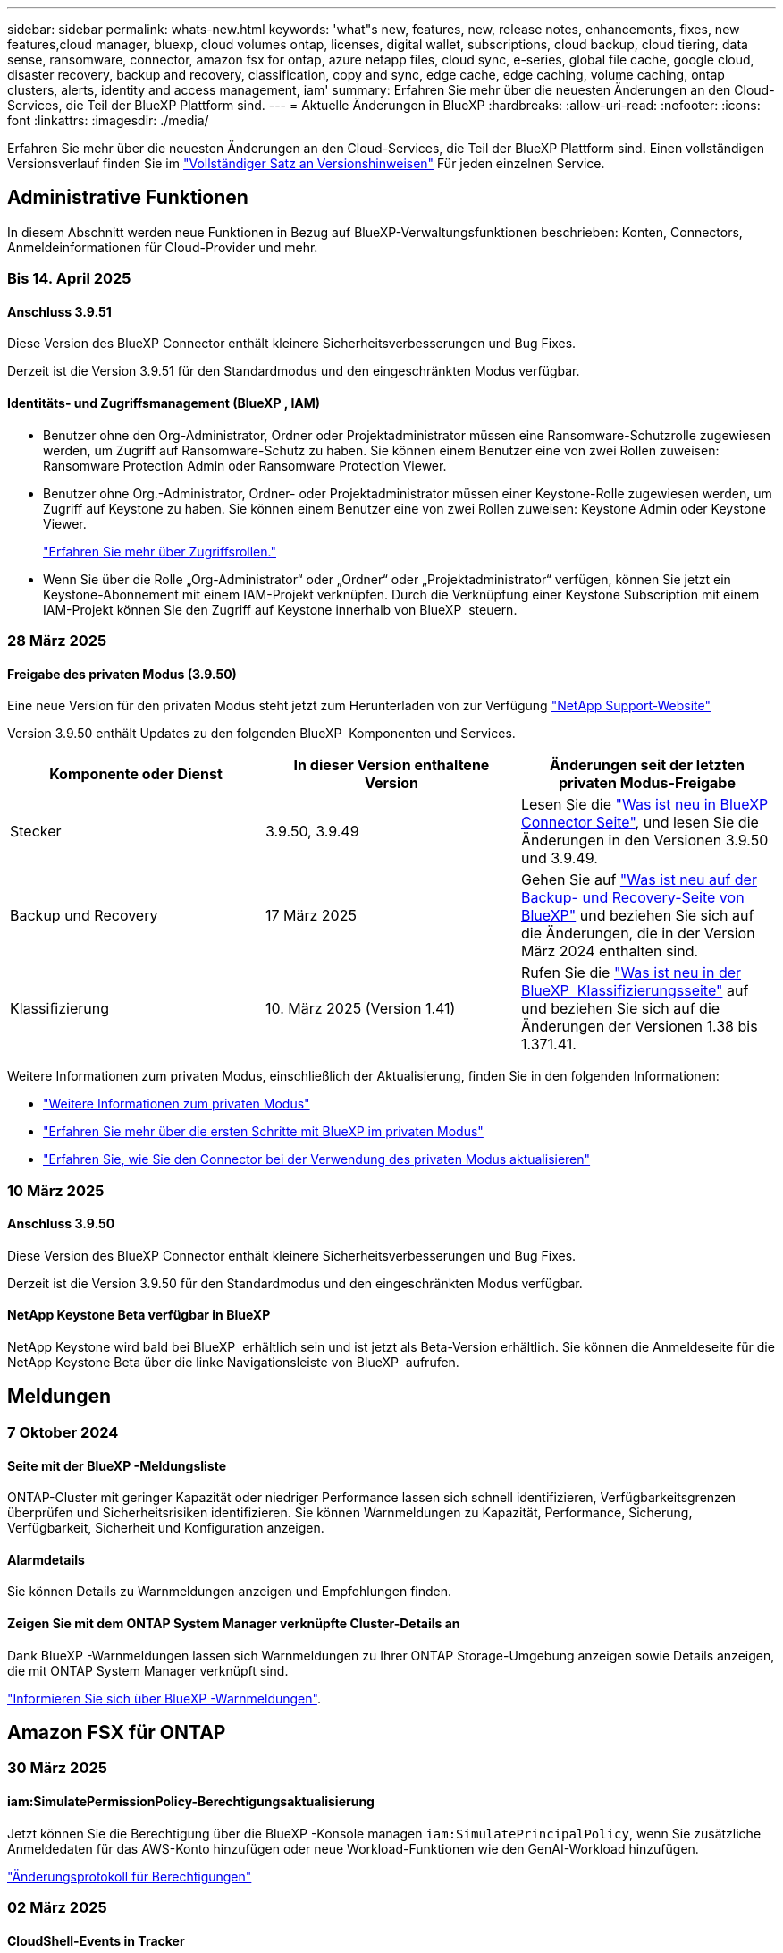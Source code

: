 ---
sidebar: sidebar 
permalink: whats-new.html 
keywords: 'what"s new, features, new, release notes, enhancements, fixes, new features,cloud manager, bluexp, cloud volumes ontap, licenses, digital wallet, subscriptions, cloud backup, cloud tiering, data sense, ransomware, connector, amazon fsx for ontap, azure netapp files, cloud sync, e-series, global file cache, google cloud, disaster recovery, backup and recovery, classification, copy and sync, edge cache, edge caching, volume caching, ontap clusters, alerts, identity and access management, iam' 
summary: Erfahren Sie mehr über die neuesten Änderungen an den Cloud-Services, die Teil der BlueXP Plattform sind. 
---
= Aktuelle Änderungen in BlueXP
:hardbreaks:
:allow-uri-read: 
:nofooter: 
:icons: font
:linkattrs: 
:imagesdir: ./media/


[role="lead"]
Erfahren Sie mehr über die neuesten Änderungen an den Cloud-Services, die Teil der BlueXP Plattform sind. Einen vollständigen Versionsverlauf finden Sie im link:release-notes-index.html["Vollständiger Satz an Versionshinweisen"] Für jeden einzelnen Service.



== Administrative Funktionen

In diesem Abschnitt werden neue Funktionen in Bezug auf BlueXP-Verwaltungsfunktionen beschrieben: Konten, Connectors, Anmeldeinformationen für Cloud-Provider und mehr.



=== Bis 14. April 2025



==== Anschluss 3.9.51

Diese Version des BlueXP Connector enthält kleinere Sicherheitsverbesserungen und Bug Fixes.

Derzeit ist die Version 3.9.51 für den Standardmodus und den eingeschränkten Modus verfügbar.



==== Identitäts- und Zugriffsmanagement (BlueXP , IAM)

* Benutzer ohne den Org-Administrator, Ordner oder Projektadministrator müssen eine Ransomware-Schutzrolle zugewiesen werden, um Zugriff auf Ransomware-Schutz zu haben. Sie können einem Benutzer eine von zwei Rollen zuweisen: Ransomware Protection Admin oder Ransomware Protection Viewer.
* Benutzer ohne Org.-Administrator, Ordner- oder Projektadministrator müssen einer Keystone-Rolle zugewiesen werden, um Zugriff auf Keystone zu haben. Sie können einem Benutzer eine von zwei Rollen zuweisen: Keystone Admin oder Keystone Viewer.
+
link:https://docs.netapp.com/us-en/bluexp-setup-admin/reference-iam-predefined-roles.html["Erfahren Sie mehr über Zugriffsrollen."^]

* Wenn Sie über die Rolle „Org-Administrator“ oder „Ordner“ oder „Projektadministrator“ verfügen, können Sie jetzt ein Keystone-Abonnement mit einem IAM-Projekt verknüpfen. Durch die Verknüpfung einer Keystone Subscription mit einem IAM-Projekt können Sie den Zugriff auf Keystone innerhalb von BlueXP  steuern.




=== 28 März 2025



==== Freigabe des privaten Modus (3.9.50)

Eine neue Version für den privaten Modus steht jetzt zum Herunterladen von zur Verfügung https://mysupport.netapp.com/site/downloads["NetApp Support-Website"^]

Version 3.9.50 enthält Updates zu den folgenden BlueXP  Komponenten und Services.

[cols="3*"]
|===
| Komponente oder Dienst | In dieser Version enthaltene Version | Änderungen seit der letzten privaten Modus-Freigabe 


| Stecker | 3.9.50, 3.9.49 | Lesen Sie die https://docs.netapp.com/us-en/bluexp-setup-admin/whats-new.html#connector-3-9-50["Was ist neu in BlueXP  Connector Seite"], und lesen Sie die Änderungen in den Versionen 3.9.50 und 3.9.49. 


| Backup und Recovery | 17 März 2025 | Gehen Sie auf https://docs.netapp.com/us-en/bluexp-backup-recovery/whats-new.html["Was ist neu auf der Backup- und Recovery-Seite von BlueXP"^] und beziehen Sie sich auf die Änderungen, die in der Version März 2024 enthalten sind. 


| Klassifizierung | 10. März 2025 (Version 1.41) | Rufen Sie die https://docs.netapp.com/us-en/bluexp-classification/whats-new.html["Was ist neu in der BlueXP  Klassifizierungsseite"^] auf und beziehen Sie sich auf die Änderungen der Versionen 1.38 bis 1.371.41. 
|===
Weitere Informationen zum privaten Modus, einschließlich der Aktualisierung, finden Sie in den folgenden Informationen:

* https://docs.netapp.com/us-en/bluexp-setup-admin/concept-modes.html["Weitere Informationen zum privaten Modus"]
* https://docs.netapp.com/us-en/bluexp-setup-admin/task-quick-start-private-mode.html["Erfahren Sie mehr über die ersten Schritte mit BlueXP im privaten Modus"]
* https://docs.netapp.com/us-en/bluexp-setup-admin/task-upgrade-connector.html["Erfahren Sie, wie Sie den Connector bei der Verwendung des privaten Modus aktualisieren"]




=== 10 März 2025



==== Anschluss 3.9.50

Diese Version des BlueXP Connector enthält kleinere Sicherheitsverbesserungen und Bug Fixes.

Derzeit ist die Version 3.9.50 für den Standardmodus und den eingeschränkten Modus verfügbar.



==== NetApp Keystone Beta verfügbar in BlueXP

NetApp Keystone wird bald bei BlueXP  erhältlich sein und ist jetzt als Beta-Version erhältlich. Sie können die Anmeldeseite für die NetApp Keystone Beta über die linke Navigationsleiste von BlueXP  aufrufen.



== Meldungen



=== 7 Oktober 2024



==== Seite mit der BlueXP -Meldungsliste

ONTAP-Cluster mit geringer Kapazität oder niedriger Performance lassen sich schnell identifizieren, Verfügbarkeitsgrenzen überprüfen und Sicherheitsrisiken identifizieren. Sie können Warnmeldungen zu Kapazität, Performance, Sicherung, Verfügbarkeit, Sicherheit und Konfiguration anzeigen.



==== Alarmdetails

Sie können Details zu Warnmeldungen anzeigen und Empfehlungen finden.



==== Zeigen Sie mit dem ONTAP System Manager verknüpfte Cluster-Details an

Dank BlueXP -Warnmeldungen lassen sich Warnmeldungen zu Ihrer ONTAP Storage-Umgebung anzeigen sowie Details anzeigen, die mit ONTAP System Manager verknüpft sind.

https://docs.netapp.com/us-en/bluexp-alerts/concept-alerts.html["Informieren Sie sich über BlueXP -Warnmeldungen"].



== Amazon FSX für ONTAP



=== 30 März 2025



==== iam:SimulatePermissionPolicy-Berechtigungsaktualisierung

Jetzt können Sie die Berechtigung über die BlueXP -Konsole managen `iam:SimulatePrincipalPolicy`, wenn Sie zusätzliche Anmeldedaten für das AWS-Konto hinzufügen oder neue Workload-Funktionen wie den GenAI-Workload hinzufügen.

link:https://docs.netapp.com/us-en/workload-setup-admin/permissions-reference.html#change-log["Änderungsprotokoll für Berechtigungen"^]



=== 02 März 2025



==== CloudShell-Events in Tracker

Immer, wenn Sie CloudShell für die Ausführung von FSX for ONTAP-Vorgängen aus BlueXP -Workloads verwenden, werden die Ereignisse in Tracker angezeigt.

link:https://docs.netapp.com/us-en/bluexp-fsx-ontap/use/task-monitor-operations.html["Monitoring und Nachverfolgung von FSX für den ONTAP-Betrieb in BlueXP"^]



=== 02 Februar 2025



==== Ordnen Sie FSX für ONTAP-Dateisystem einem Arbeitsbereich in BlueXP  zu

Nach der BlueXP -Integration im November 2024 wurden neu erstellte FSX für ONTAP-Dateisysteme nicht mit einem Arbeitsbereich in BlueXP  verknüpft. Wenn Sie nun FSX für ONTAP-Dateisysteme erstellen oder entdecken, werden diese einem Arbeitsbereich innerhalb eines BlueXP -Kontos zugeordnet.

Wenn Sie bereits FSX for ONTAP-Dateisysteme haben, die nicht mit einem Arbeitsbereich verknüpft sind, helfen wir Ihnen, diese einem Arbeitsbereich in BlueXP  zuzuordnen. Sie können dies link:https://docs.netapp.com/us-en/bluexp-setup-admin/task-get-help.html#create-a-case-with-netapp-support["Erstellen Sie einen Fall mit dem NetApp-Support"^]in der BlueXP -Konsole ausführen. Wählen Sie *Workload Factory* als Dienst aus.



==== Entfernen des Dateisystems aus BlueXP  Canvas

Sie können jetzt ein FSX für ONTAP-Dateisystem aus einem Arbeitsbereich im BlueXP -Bildschirm entfernen. Mit dieser Operation wird das Dateisystem von einem Arbeitsbereich getrennt, sodass Sie es einem anderen Arbeitsbereich innerhalb desselben BlueXP -Kontos zuordnen können.

link:https://docs.netapp.com/us-en/bluexp-fsx-ontap/use/task-remove-filesystem.html["Erfahren Sie, wie Sie ein FSX für ONTAP-Dateisystem aus einem Arbeitsbereich in BlueXP  entfernen"^]



==== Tracker zur Überwachung und Nachverfolgung von Vorgängen verfügbar

Tracker ist eine neue Monitoring-Funktion in BlueXP  Amazon FSX for NetApp ONTAP. Mit Tracker können Sie den Fortschritt und den Status von Anmeldeinformationen, Speicher und Verbindungsvorgängen überwachen und verfolgen, Details für Betriebsaufgaben und untergeordnete Aufgaben überprüfen, Probleme oder Fehler diagnostizieren, Parameter für fehlgeschlagene Vorgänge bearbeiten und fehlgeschlagene Vorgänge erneut versuchen.

link:https://docs.netapp.com/us-en/bluexp-fsx-ontap/use/task-monitor-operations.html["Monitoring und Nachverfolgung von FSX für den ONTAP-Betrieb in BlueXP"^]



==== CloudShell verfügbar in BlueXP -Workloads

CloudShell ist verfügbar, wenn Sie sich in BlueXP -Workloads über die BlueXP -Konsole befinden. CloudShell ermöglicht Ihnen die Verwendung der in Ihrem BlueXP -Konto angegebenen AWS- und ONTAP-Anmeldeinformationen und die Ausführung von AWS CLI-Befehlen oder ONTAP CLI-Befehlen in einer Shell-ähnlichen Umgebung.

link:https://docs.netapp.com/us-en/workload-setup-admin/use-cloudshell.html["Verwenden Sie CloudShell"^]



== Amazon S3 Storage



=== 5 März 2023



==== Möglichkeit zum Hinzufügen neuer Buckets aus BlueXP

Sie können Amazon S3 Buckets seit geraumer Zeit auf dem BlueXP Canvas anzeigen. Jetzt können Sie neue Buckets hinzufügen und Eigenschaften für vorhandene Buckets direkt aus BlueXP  ändern. https://docs.netapp.com/us-en/bluexp-s3-storage/task-add-s3-bucket.html["So fügen Sie neue Amazon S3 Buckets hinzu"].



== Azure Blob Storage



=== 5 Juni 2023



==== Hinzufügen neuer Storage-Konten von BlueXP möglich

Sie haben schon lange die Möglichkeit, Azure Blob Storage auf dem BlueXP-Bildschirm anzuzeigen. Sie können jetzt direkt aus BlueXP  neue Storage-Konten hinzufügen und Eigenschaften vorhandener Storage-Konten ändern. https://docs.netapp.com/us-en/bluexp-blob-storage/task-add-blob-storage.html["Hier erfahren Sie, wie Sie neue Azure Blob Storage-Konten hinzufügen"].



== Azure NetApp Dateien



=== 13 Januar 2025



==== Netzwerkfunktionen werden jetzt in BlueXP  unterstützt

Wenn Sie ein Volume in Azure NetApp Files über BlueXP  konfigurieren, können Sie jetzt Netzwerkfunktionen angeben. Dies harmonisiert mit den in nativen Azure NetApp Files verfügbaren Funktionen.



=== 12 Juni 2024



==== Neue Berechtigung erforderlich

Für das Management von Azure NetApp Files Volumes von BlueXP ist jetzt die folgende Berechtigung erforderlich:

Microsoft.Network/virtualNetworks/subnets/read

Diese Berechtigung ist erforderlich, um ein virtuelles Netzwerk-Subnetz zu lesen.

Wenn Sie derzeit Azure NetApp Files aus BlueXP managen, müssen Sie diese Berechtigung der benutzerdefinierten Rolle hinzufügen, die mit der zuvor erstellten Microsoft Entra-Applikation verknüpft ist.

https://docs.netapp.com/us-en/bluexp-azure-netapp-files/task-set-up-azure-ad.html["Erfahren Sie, wie Sie eine Microsoft Entra-Anwendung einrichten und die benutzerdefinierten Rollenberechtigungen anzeigen"].



=== Bis 22. April 2024



==== Volume-Vorlagen werden nicht mehr unterstützt

Sie können kein Volume mehr aus einer Vorlage erstellen. Diese Aktion wurde mit dem BlueXP Korrekturservice verknüpft, der nicht mehr verfügbar ist.



== Backup und Recovery



=== 17 März 2025

Diese BlueXP -Version für Backup und Recovery enthält die folgenden Updates.



==== SMB-Snapshot-Browsing

Dieses BlueXP  Backup und Recovery Update löste ein Problem, das Kunden daran hinderte, lokale Snapshots in einer SMB-Umgebung zu durchsuchen.



==== Update zur AWS GovCloud Umgebung

Dieses BlueXP  Backup- und Recovery-Update hat ein Problem behoben, das die UI aufgrund von TLS-Zertifikatfehlern daran gehindert hat, eine Verbindung zu einer AWS GovCloud Umgebung herzustellen. Das Problem wurde behoben, indem der Hostname des BlueXP -Connectors anstelle der IP-Adresse verwendet wurde.



==== Grenzen der Aufbewahrung von Backup-Richtlinien

Zuvor beschränkte die Benutzeroberfläche von BlueXP  für Backup und Recovery Backups auf 999 Kopien, während die CLI mehr erlaubte. Jetzt können Sie bis zu 4,000 Volumes zu einer Backup-Richtlinie hinzufügen und 1,018 Volumes einbeziehen, die nicht an eine Backup-Richtlinie gebunden sind. Dieses Update enthält zusätzliche Validierungen, die eine Überschreitung dieser Grenzwerte verhindern.



==== SnapMirror Cloud-Neusynchronisierung

Dieses Update sorgt dafür, dass SnapMirror Cloud Resync nicht aus BlueXP  Backup und Recovery für nicht unterstützte ONTAP Versionen gestartet werden kann, nachdem eine SnapMirror Beziehung gelöscht wurde.



=== 21 Februar 2025

Diese BlueXP -Version für Backup und Recovery enthält die folgenden Updates.



==== Hochperformante Indizierung

BlueXP  Backup und Recovery bietet eine aktualisierte Indexierungsfunktion, durch die die Indizierung der Daten in der Arbeitsumgebung der Quelle effizienter erfolgt. Die neue Indexierungsfunktion umfasst Updates der Benutzeroberfläche, eine verbesserte Performance der Methode „Search & Restore“ zur Datenwiederherstellung, Upgrades der Funktionen für globale Suchvorgänge und eine bessere Skalierbarkeit.

Hier eine Aufschlüsselung der Verbesserungen:

* *Ordnerkonsolidierung*: Die aktualisierte Version gruppiert Ordner zusammen mit Namen, die bestimmte Kennungen enthalten, was den Indizierungsprozess reibungsloser macht.
* *Parkett-Dateiverdichtung*: Die aktualisierte Version reduziert die Anzahl der Dateien, die für die Indizierung jedes Volumes verwendet werden, vereinfacht den Prozess und macht eine zusätzliche Datenbank erforderlich.
* *Scale-out mit mehr Sitzungen*: Die neue Version fügt mehr Sitzungen zur Bearbeitung von Indizierungsaufgaben hinzu, was den Prozess beschleunigt.
* *Unterstützung für mehrere Index-Container*: Die neue Version verwendet mehrere Container, um Indexaufgaben besser zu verwalten und zu verteilen.
* *Split Index Workflow*: Die neue Version unterteilt den Indexierungsprozess in zwei Teile, wodurch die Effizienz erhöht wird.
* *Verbesserte Parallelität*: Die neue Version ermöglicht es, Verzeichnisse gleichzeitig zu löschen oder zu verschieben, was den Indexierungsprozess beschleunigt.


.Wer profitiert von dieser Funktion?
Die neue Indexierungsfunktion steht allen Neukunden zur Verfügung.

.Wie aktivieren Sie die Indexierung?
Bevor Sie die Such- und Wiederherstellungsmethode zum Wiederherstellen von Daten verwenden können, müssen Sie „Indizierung“ in jeder Quellarbeitsumgebung aktivieren, in der Sie Volumes oder Dateien wiederherstellen möchten. Auf diese Weise kann der indizierte Katalog jedes Volume und jede Sicherungsdatei nachverfolgen, sodass Ihre Suche schnell und effizient erfolgt.

Aktivieren Sie die Indizierung der Arbeitsumgebung, indem Sie die Option „Indizierung aktivieren“ auswählen, wenn Sie eine Suche und Wiederherstellung durchführen.

Weitere Informationen finden Sie in der Dokumentation https://docs.netapp.com/us-en/bluexp-backup-recovery/task-restore-backups-ontap.html#restore-ontap-data-using-search-restore["Wiederherstellen von ONTAP-Daten mithilfe von Suche  Wiederherstellen"].

.Unterstützte Skalierung
Die neue Indexierungsfunktion unterstützt Folgendes:

* Globale Sucheffizienz in weniger als 3 Minuten
* Bis zu 5 Milliarden Dateien
* Bis zu 5000 Volumes pro Cluster
* Bis zu 100.000 Snapshots pro Volume
* Die maximale Zeit für die Indizierung der Basislinie beträgt weniger als 7 Tage. Die tatsächliche Zeit variiert je nach Umgebung.




==== Verbesserte globale Such-Performance

Diese Version enthält auch Verbesserungen der globalen Such-Performance. Sie sehen jetzt Fortschrittsanzeigen und ausführlichere Suchergebnisse, einschließlich der Anzahl der Dateien und der Zeit, die für die Suche erforderlich ist. Dedizierte Container für die Suche und Indexierung sorgen dafür, dass globale Suchen in weniger als fünf Minuten abgeschlossen werden.

Beachten Sie die folgenden Überlegungen zur globalen Suche:

* Der neue Index wird nicht für Snapshots ausgeführt, die als stündlich gekennzeichnet sind.
* Die neue Indexierungsfunktion funktioniert nur für Snapshots auf FlexVols und nicht für Snapshots auf FlexGroups.




=== Bis 22. November 2024

Diese BlueXP -Version für Backup und Recovery enthält die folgenden Updates.



==== SnapLock Compliance- und SnapLock Enterprise-Schutzmodi

BlueXP  Backup und Recovery können jetzt sowohl FlexVol als auch FlexGroup On-Premises Volumes sichern, die entweder im SnapLock Compliance- oder im SnapLock Enterprise-Sicherungsmodus konfiguriert sind. Ihre Cluster müssen ONTAP 9.14 oder höher verwenden, um diese Unterstützung zu ermöglichen. Das Sichern von FlexVol Volumes mit dem SnapLock Enterprise-Modus wird seit ONTAP Version 9.11.1 unterstützt. Frühere ONTAP Versionen bieten keine Unterstützung für Backups von SnapLock Protection Volumes.

Eine vollständige Liste der unterstützten Volumes finden Sie im https://docs.netapp.com/us-en/bluexp-backup-recovery/concept-ontap-backup-to-cloud.html["Erfahren Sie mehr über BlueXP Backup und Recovery"].



==== Indizierung für Such- und Wiederherstellungsprozess auf der Seite Volumes

Bevor Sie Suche und Wiederherstellung verwenden können, müssen Sie „Indizierung“ in jeder Arbeitsumgebung aktivieren, aus der Sie Volume-Daten wiederherstellen möchten. So kann der indizierte Katalog die Backup-Dateien für jedes Volume nachverfolgen. Auf der Seite Volumes wird nun der Indexierungsstatus angezeigt:

* Indiziert: Volumes wurden indiziert.
* In Bearbeitung
* Nicht Indiziert
* Indizierung angehalten
* Fehler
* Nicht Aktiviert




== Klassifizierung



=== Bis 14. April 2025



==== Version 1.42

Diese BlueXP -Klassifizierungsversion umfasst:

.Massenscans für Arbeitsumgebungen
Die BlueXP -Klassifizierung unterstützt jetzt Massenvorgänge für Arbeitsumgebungen. Sie können Mapping Scans aktivieren, Map & Classify Scans aktivieren, Scans deaktivieren oder eine benutzerdefinierte Konfiguration über Volumes in der Arbeitsumgebung erstellen. Wenn Sie eine Auswahl für ein einzelnes Volume treffen, wird die Massenauswahl überschrieben. Um einen Massenvorgang durchzuführen, navigieren Sie zur Seite **Konfiguration** und wählen Sie aus.

.Untersuchungsbericht lokal herunterladen
BlueXP  Classification unterstützt jetzt die Möglichkeit, Datenermittlungsberichte lokal herunterzuladen, um sie im Browser anzuzeigen. Wenn Sie die lokale Option wählen, ist die Datenermittlung nur im CSV-Format verfügbar und zeigt nur die ersten 10,000 Datenzeilen an.

Weitere Informationen finden Sie unter link:task-investigate-data.html#create-the-data-investigation-report["Untersuchen Sie die in Ihrem Unternehmen gespeicherten Daten mit der BlueXP -Klassifizierung"].



=== 10 März 2025



==== Version 1.41

Diese BlueXP -Klassifizierungsversion enthält allgemeine Verbesserungen und Fehlerbehebungen. Die Lösung umfasst außerdem:

.Scanstatus
Mit der BlueXP -Klassifizierung wird jetzt der Echtzeitfortschritt der Scans von _initial_ Mapping und Klassifizierung auf einem Volume verfolgt. Separate progressive Balken verfolgen die Mapping- und Klassifikations-Scans und zeigen einen Prozentsatz der insgesamt gescannten Dateien an. Sie können auch mit dem Mauszeiger auf eine Fortschrittsleiste zeigen, um die Anzahl der gescannten Dateien und die Gesamtdateien anzuzeigen. Durch das Verfolgen des Status Ihrer Scans erhalten Sie tiefere Einblicke in den Scanfortschritt, sodass Sie Ihre Scans besser planen und die Ressourcenzuweisung verstehen können.

Um den Status Ihrer Scans anzuzeigen, navigieren Sie in der BlueXP -Klassifizierung zu **Konfiguration**, und wählen Sie dann die **Konfiguration der Arbeitsumgebung**. Der Fortschritt wird für jedes Volume in der Zeile angezeigt.



=== 19 Februar 2025



==== Version 1.40

Diese BlueXP -Klassifizierungsversion umfasst die folgenden Updates.

.Unterstützung für RHEL 9.5
Diese Version bietet zusätzlich zu den zuvor unterstützten Versionen Unterstützung für Red hat Enterprise Linux 9.5. Dies gilt für alle manuellen On-Premises-Installationen von BlueXP -Klassifizierungen und Dark-Site-Bereitstellungen.

Für die folgenden Betriebssysteme ist die Verwendung der Podman-Container-Engine erforderlich, und sie erfordern eine BlueXP -Klassifizierung der Version 1.30 oder höher: Red hat Enterprise Linux der Version 8.8, 9.2, 9.0, 9.1, 8.10, 9.3, 9.4 und 9.5.

.Priorisieren Sie nur Mapping-Scans
Bei der Durchführung von nur-Mapping-Scans können Sie die wichtigsten Scans priorisieren. Diese Funktion hilft Ihnen, wenn Sie viele Arbeitsumgebungen haben und sicherstellen möchten, dass zuerst Scans mit hoher Priorität abgeschlossen werden.

Standardmäßig werden Scans basierend auf der Reihenfolge, in der sie initiiert werden, in die Warteschlange gestellt. Mit der Möglichkeit, Scans zu priorisieren, können Sie jetzt Scans an die Vorderseite der Warteschlange verschieben. Mehrere Scans können priorisiert werden. Die Priorität wird in der Reihenfolge „First-in“, „First-Out“ festgelegt. Das bedeutet, dass der erste von Ihnen priorisierte Scan an den Anfang der Warteschlange geht. Der zweite priorisierte Scan wird in der Warteschlange und so weiter.

Die Prioritätsachse wird einmalig vergeben. Automatische Neuscans von Zuordnungsdaten erfolgen in der Standardreihenfolge.

Die Priorisierung ist beschränkt auflink:concept-cloud-compliance.html["Nur-Mapping-Scans"]; es ist nicht verfügbar für die Zuordnung und Klassifizierung von Scans.

Weitere Informationen finden Sie unter link:task-managing-repo-scanning.html#prioritize-scans["Priorisieren Sie Scans"].

.Wiederholen Sie alle Scans
Die BlueXP -Klassifizierung unterstützt jetzt die Möglichkeit, alle fehlgeschlagenen Scans im Batch-Modus erneut zu versuchen.

Mit der Funktion **Alle wiederholen** können Sie jetzt Scans in einem Batch-Vorgang erneut versuchen. Wenn Klassifikationsscans aufgrund eines vorübergehenden Problems, wie z. B. eines Netzwerkausfalls, fehlschlagen, können Sie alle Scans gleichzeitig mit einer Taste wiederholen, anstatt sie einzeln erneut zu versuchen. Scans können so oft wie nötig wiederholt werden.

So wiederholen Sie alle Scans:

. Wählen Sie im BlueXP -Klassifizierungsmenü *Konfiguration*.
. Um alle fehlgeschlagenen Scans erneut zu versuchen, wählen Sie *Alle Scans wiederholen*.


.Verbesserte Genauigkeit des Kategorisierungsmodells
Die Genauigkeit des Machine-Learning-Modells für link:https://docs.netapp.com/us-en/bluexp-classification/reference-private-data-categories.html#types-of-sensitive-personal-datapredefined-categories["Vordefinierte Kategorien"] hat sich um 11 % erhöht.



=== 22 Januar 2025



==== Version 1.39

Diese BlueXP -Klassifizierungsversion aktualisiert den Exportprozess für den Datenuntersuchungsbericht. Diese Exportaktualisierung ist nützlich, um zusätzliche Analysen Ihrer Daten durchzuführen, zusätzliche Visualisierungen der Daten zu erstellen oder die Ergebnisse Ihrer Datenuntersuchung mit anderen zu teilen.

Zuvor war der Export des Berichts zur Untersuchung von Daten auf 10,000 Zeilen beschränkt. Mit dieser Version wurde das Limit entfernt, sodass Sie alle Ihre Daten exportieren können. Durch diese Änderung können Sie mehr Daten aus Ihren Datenermittlungsberichten exportieren, was Ihnen mehr Flexibilität bei der Datenanalyse bietet.

Sie können die Arbeitsumgebung, die Volumes, den Zielordner und entweder das JSON- oder CSV-Format auswählen. Der exportierte Dateiname enthält einen Zeitstempel, mit dem Sie den Zeitpunkt des Exportes der Daten identifizieren können.

Zu den unterstützten Arbeitsumgebungen gehören:

* Cloud Volumes ONTAP
* FSX für ONTAP
* ONTAP
* Gruppe freigeben


Das Exportieren von Daten aus dem Bericht zur Datenuntersuchung hat folgende Einschränkungen:

* Die maximale Anzahl der herunterzuladenen Datensätze beträgt 500 Millionen. Pro Typ (Dateien, Verzeichnisse und Tabellen)
* Eine Million Datensätze werden voraussichtlich etwa 35 Minuten für den Export benötigen.


Einzelheiten zur Datenermittlung und zum Bericht finden Sie unter https://docs.netapp.com/us-en/bluexp-classification/task-investigate-data.html["Untersuchen Sie die in Ihrem Unternehmen gespeicherten Daten"].



=== Bis 16. Dezember 2024



==== Version 1.38

Diese BlueXP -Klassifizierungsversion enthält allgemeine Verbesserungen und Fehlerbehebungen.



== Cloud Volumes ONTAP



=== Bis 14. April 2025



==== Automatisierte Erstellung von Storage VMs über APIs in Google Cloud

Mit den BlueXP  APIs können Sie jetzt die Erstellung von Storage-VMs in Google Cloud automatisieren. Sie verwenden diese Funktion bereits in hochverfügbaren Konfigurationen (HA) von Cloud Volumes ONTAP und können jetzt auch in Implementierungen mit einzelnen Nodes eingesetzt werden. Mithilfe der BlueXP  APIs können Sie zusätzliche Datenservice-Storage-VMs in Ihrer Google Cloud-Umgebung ganz einfach erstellen, umbenennen und löschen, ohne dass die erforderlichen Netzwerkschnittstellen, LIFs und Management-LIFs manuell konfiguriert werden müssen. Diese Automatisierung vereinfacht das Management von Storage VMs.

https://docs.netapp.com/us-en/bluexp-cloud-volumes-ontap/task-managing-svms-gcp.html["Managen Sie die Datenservice-Storage-VMs für Cloud Volumes ONTAP in Google Cloud"^]



=== 28 März 2025



==== Private-Mode-Bereitstellungen aktiviert für Cloud Volumes ONTAP 9.14.1

Sie können Cloud Volumes ONTAP 9.14.1 jetzt im privaten Modus in AWS, Azure und Google Cloud implementieren. Der private Modus ist sowohl für Single-Node- als auch für HA-Implementierungen (High Availability) von Cloud Volumes ONTAP 9.14.1 aktiviert.

Weitere Informationen zu Bereitstellungen im privaten Modus finden Sie unter https://docs.netapp.com/us-en/bluexp-setup-admin/concept-modes.html#restricted-mode["Weitere Informationen zu BlueXP Implementierungsmodi"^].



=== 12 März 2025



==== Unterstützung neuer Regionen für Implementierungen mit mehreren Verfügbarkeitszonen in Azure

Die folgenden Regionen unterstützen jetzt HA-Implementierungen mit mehreren Verfügbarkeitszonen in Azure für Cloud Volumes ONTAP 9.12.1 GA und höher:

* Zentral USA
* US-Behörde Virginia (Region der US-Regierung – Virginia)


Eine Liste aller Regionen finden Sie im https://bluexp.netapp.com/cloud-volumes-global-regions["Karte der globalen Regionen unter Azure"^].



== Cloud Volumes Service für Google Cloud



=== 9 September 2020



==== Unterstützung von Cloud Volumes Service für Google Cloud

Sie können Cloud Volumes Service für Google Cloud jetzt direkt über BlueXP verwalten:

* Einrichten und Erstellen einer Arbeitsumgebung
* Erstellen und managen Sie NFSv3 und NFSv4.1 Volumes für Linux- und UNIX-Clients
* Erstellen und managen Sie SMB 3.x Volumes für Windows Clients
* Erstellung, Löschung und Wiederherstellung von Volume Snapshots




== Kopieren und Synchronisieren



=== 2 Februar 2025



==== Unterstützung eines neuen Betriebssystems für Daten-Broker

Der Daten-Broker wird jetzt auf Hosts mit Red hat Enterprise 9.4, Ubuntu 23.04 und Ubuntu 24.04 unterstützt.

https://docs.netapp.com/us-en/bluexp-copy-sync/task-installing-linux.html#linux-host-requirements["Linux-Host-Anforderungen anzeigen"].



=== 27 Oktober 2024



==== Fehlerbehebungen

Wir haben den BlueXP Kopier- und Synchronisierungsservice und den Daten-Broker aktualisiert, um einige Bugs zu beheben. Die neue Data Broker Version ist 1.0.56.



=== 16 September 2024



==== Fehlerbehebungen

Wir haben den BlueXP Kopier- und Synchronisierungsservice und den Daten-Broker aktualisiert, um einige Bugs zu beheben. Die neue Data Broker Version ist 1.0.55.



== Digitaler Berater



=== 05 März 2025



==== Upgrade Advisor

* Mit dem Disk Qualification Package (DQP) können Sie jetzt die Festplatten-Controller und die Firmware des Speichergeräts automatisch gemäß den vordefinierten Integrations- und Leistungskriterien aktualisieren. Dies verringert potenzielle Ausfälle und verbessert die allgemeine Systemzuverlässigkeit.
* Die Zeitzonendatenbank (DB) wurde eingeführt, um die Systemausrichtung automatisch mit den aktuellen Zeitzonendefinitionen zu halten. Dadurch wird sichergestellt, dass zeitabhängige Vorgänge auch dann reibungslos ablaufen, wenn sich die Zeitzonenregeln ändern.




=== Bis 12. Dezember 2024



==== Upgrade Advisor

Sie können jetzt die Speicherfirmware, die SP/BMC-Firmware und das Autonome Ransomware-Paket (ARP) anzeigen, die für ein Update empfohlen werden. link:https://docs.netapp.com/us-en/active-iq/view-firmware-update-recommendations.html["Erfahren Sie, wie Sie Empfehlungen für Firmware-Updates anzeigen"].



=== Bis 04. Dezember 2024



==== AutoSupport-Widget

Das Widget „AutoSupport“ wurde dem Dashboard-Hauptbildschirm hinzugefügt, um Kunden über die Probleme mit dem AutoSupport-Status zu informieren.



== Digitale Brieftasche



=== 10 März 2025



==== Möglichkeit zum Entfernen von Abonnements

Sie können Abonnements jetzt aus dem Digital Wallet entfernen, wenn Sie sie abbestellt haben.



==== Zeigen Sie die verbrauchte Kapazität für Marketplace-Abonnements an

Bei der Anzeige von PAYGO-Abonnements können Sie nun die verbrauchte Kapazität des Abonnements anzeigen.



=== 10 Februar 2025

Die BlueXP  Digital Wallet wurde aus Anwenderfreundlichkeit neu gestaltet und bietet jetzt zusätzliches Abonnement- und Lizenzmanagement.



==== Neues Dashboard mit Übersicht

Auf der Digital Wallet-Homepage befindet sich ein aktualisiertes Dashboard Ihrer NetApp Lizenzen und Marketplace Abonnements, in dem Sie nach bestimmten Services, Lizenztypen und erforderlichen Aktionen suchen können.



==== Konfigurieren von Abonnements für Anmeldeinformationen

Mit dem BlueXP  Digital Wallet können Sie jetzt Ihre Abonnements für Provider-Anmeldedaten konfigurieren. Normalerweise tun Sie dies, wenn Sie zum ersten Mal ein Marketplace-Abonnement oder einen Jahresvertrag abonnieren. Zuvor konnten die Anmeldeinformationen des Abonnements nur auf der Seite Anmeldedaten geändert werden.



==== Abonnements mit Organisationen verknüpfen

Sie können jetzt das Unternehmen, dem ein Abonnement zugeordnet ist, direkt aus dem Digital Wallet aktualisieren.



==== Management von Cloud Volume ONTAP Lizenzen

Sie verwalten jetzt Cloud Volumes ONTAP Lizenzen über die Startseite oder den Reiter *Direktlizenzen*. Verwenden Sie die Registerkarte *Marketplace-Abonnements*, um Ihre Abonnementinformationen anzuzeigen.



=== 5 März 2024



==== BlueXP Disaster Recovery

Mit der Digital Wallet von BlueXP können Sie Lizenzen für die Disaster Recovery von BlueXP jetzt managen. Sie können Lizenzen hinzufügen, Lizenzen aktualisieren und Details zur lizenzierten Kapazität anzeigen.

https://docs.netapp.com/us-en/bluexp-digital-wallet/task-manage-data-services-licenses.html["Managen Sie Lizenzen für BlueXP Datenservices"]



=== 30 Juli 2023



==== Verbesserte Nutzungsberichte

Die Berichte zur Cloud Volumes ONTAP-Nutzung wurden nun um einige Verbesserungen verbessert:

* Die tib-Einheit ist jetzt im Namen der Spalten enthalten.
* Ein neues _Node(s)_-Feld für Seriennummern ist nun enthalten.
* Im Bericht zur Auslastung von Storage-VMs wird jetzt eine neue Spalte „_Workload Type_“ angezeigt.
* Die Namen der Arbeitsumgebung sind jetzt in den Berichten zu Storage-VMs und Volume-Nutzung enthalten.
* Der Datenträgertyp _file_ wird nun mit _Primary (Read/Write)_ beschriftet.
* Der Datenträgertyp _secondary_ wird jetzt mit _secondary (DP)_ bezeichnet.


Weitere Informationen zu Nutzungsberichten finden Sie unter https://docs.netapp.com/us-en/bluexp-digital-wallet/task-manage-capacity-licenses.html#download-usage-reports["Nutzungsberichte herunterladen"].



== Disaster Recovery



=== Bis 16. April 2025

Version 4.3



==== Geplante Ermittlung für VMs

Bei der Disaster Recovery von BlueXP  werden alle 24 Stunden einmal erkannt. Mit dieser Version können Sie den Zeitplan zur Bestandsaufnahme nun an Ihre Anforderungen anpassen und die Performance bei Bedarf verringern. Wenn Sie beispielsweise über eine große Anzahl von VMs verfügen, können Sie den Erkennungszeitplan so einstellen, dass er alle 48 Stunden ausgeführt wird. Wenn Sie über eine geringe Anzahl von VMs verfügen, können Sie den Erkennungszeitplan so einstellen, dass er alle 12 Stunden ausgeführt wird.

Wenn Sie die Ermittlung nicht per wan planen, können Sie die Option für die geplante Ermittlung deaktivieren und die Ermittlung jederzeit manuell aktualisieren.

Weitere Informationen finden Sie unter https://docs.netapp.com/us-en/bluexp-disaster-recovery/use/sites-add.html["Fügen Sie vCenter-Serverstandorte hinzu"].



==== Unterstützung für Ressourcengruppen-Datastore

Zuvor können Sie Ressourcengruppen nur nach VMs erstellen. Mit diesem Release können Sie eine Ressourcengruppe nach Datastores erstellen. Wenn Sie einen Replikationsplan erstellen und eine Ressourcengruppe für diesen Plan erstellen, werden alle VMs in einem Datenspeicher aufgelistet. Dies ist nützlich, wenn Sie über eine große Anzahl von VMs verfügen und sie nach Datenspeicher gruppieren möchten.

Sie haben folgende Möglichkeiten, eine Ressourcengruppe mit einem Datastore zu erstellen:

* Wenn Sie eine Ressourcengruppe mithilfe von Datastores hinzufügen, wird eine Liste der Datastores angezeigt. Sie können einen oder mehrere Datastores auswählen, um eine Ressourcengruppe zu erstellen.
* Wenn Sie einen Replizierungsplan erstellen und eine Ressourcengruppe innerhalb des Plans erstellen, werden die VMs in den Datenspeichern angezeigt.


Weitere Informationen finden Sie unter https://docs.netapp.com/us-en/bluexp-disaster-recovery/use/drplan-create.html["Erstellen Sie einen Replizierungsplan"].



==== Benachrichtigungen über Ablauf der kostenlosen Testversion oder Lizenz

Diese Version enthält Benachrichtigungen, dass die kostenlose Testversion in 60 Tagen abläuft, um sicherzustellen, dass Sie Zeit haben, um eine Lizenz zu erhalten. Diese Version enthält auch Benachrichtigungen an dem Tag, an dem die Lizenz abläuft.



==== Benachrichtigung über Service-Updates

Mit diesem Release wird oben ein Banner angezeigt, das anzeigt, dass Services aktualisiert werden und der Service in den Wartungsmodus versetzt wird. Das Banner wird angezeigt, wenn der Dienst aktualisiert wird, und wird nach Abschluss der Aktualisierung nicht mehr angezeigt. Sie können zwar weiterhin in der Benutzeroberfläche arbeiten, während das Upgrade ausgeführt wird, Sie können jedoch keine neuen Jobs senden. Geplante Jobs werden ausgeführt, nachdem die Aktualisierung abgeschlossen ist und der Dienst in den Produktionsmodus zurückkehrt.



=== 19 Februar 2025

Version 4.2



==== Unterstützung von ASA r2 für VMs und Datastores auf VMFS Storage

Diese Version von BlueXP  Disaster Recovery unterstützt ASA r2 für VMs und Datastores auf VMFS-Storage. Auf einem ASA r2 System unterstützt die ONTAP Software grundlegende SAN-Funktionen und beseitigt gleichzeitig Funktionen, die in SAN-Umgebungen nicht unterstützt werden.

Dieser Release unterstützt die folgenden Funktionen für ASA r2:

* Provisioning von Konsistenzgruppen für primären Storage (nur flache Konsistenzgruppe, d. h. nur eine Ebene ohne hierarchische Struktur)
* Backup-Vorgänge (Konsistenzgruppen), einschließlich SnapMirror-Automatisierung


Die Unterstützung für ASA r2 für BlueXP  Disaster Recovery verwendet ONTAP 9.16.1.

Während Datastores auf einem ONTAP Volume oder einer ASA r2 Storage-Einheit gemountet werden können, kann eine Ressourcengruppe in der Disaster Recovery mit BlueXP  nicht sowohl einen Datenspeicher aus ONTAP als auch einen Datenspeicher aus ASA r2 umfassen. Sie können entweder einen Datenspeicher aus ONTAP oder einen Datenspeicher aus ASA r2 in einer Ressourcengruppe auswählen.



=== 30 Oktober 2024



==== Berichterstellung

Sie können jetzt Berichte erstellen und herunterladen, um Ihre Umgebung zu analysieren. Vordefinierte Berichte fassen Failover und Failbacks zusammen, zeigen Replikationsdetails auf allen Standorten an und zeigen Jobdetails der letzten sieben Tage an.

Siehe https://docs.netapp.com/us-en/bluexp-disaster-recovery/use/reports.html["Erstellen von Disaster-Recovery-Berichten"].



==== 30 Tage kostenlos testen

Sie können sich jetzt für eine kostenlose 30-Tage-Testversion von BlueXP  Disaster Recovery anmelden. Zuvor waren kostenlose Testversionen für 90 Tage.

Siehe https://docs.netapp.com/us-en/bluexp-disaster-recovery/get-started/dr-licensing.html["Lizenzierung einrichten"].



==== Deaktivieren und aktivieren Sie Replikationspläne

Eine frühere Version beinhaltete Aktualisierungen der Planungsstruktur für Failover-Tests, die zur Unterstützung von täglichen und wöchentlichen Zeitplänen erforderlich war. Für dieses Update mussten Sie alle vorhandenen Replikationspläne deaktivieren und wieder aktivieren, damit Sie die neuen täglichen und wöchentlichen Failover-Testpläne verwenden können. Dies ist eine einmalige Anforderung.

Und so funktioniert es:

. Wählen Sie im oberen Menü *Replikationspläne* aus.
. Wählen Sie einen Plan aus, und klicken Sie auf das Symbol Aktionen, um das Dropdown-Menü anzuzeigen.
. Wählen Sie *Deaktivieren*.
. Wählen Sie nach ein paar Minuten *enable*.




==== Ordnerzuordnung

Wenn Sie einen Replizierungsplan erstellen und Rechenressourcen zuordnen, können Sie jetzt Ordner zuordnen, sodass VMs in einem Ordner wiederhergestellt werden, den Sie für Datacenter, Cluster und Host angeben.

Weitere Informationen finden Sie unter https://docs.netapp.com/us-en/bluexp-disaster-recovery/use/drplan-create.html["Erstellen Sie einen Replizierungsplan"].



==== VM-Details für Failover, Failback und Test-Failover verfügbar

Wenn ein Fehler auftritt und Sie einen Failover starten, ein Failback durchführen oder den Failover testen, können Sie jetzt die Details der VMs sehen und ermitteln, welche VMs nicht neu gestartet wurden.

Siehe https://docs.netapp.com/us-en/bluexp-disaster-recovery/use/failover.html["Failover von Anwendungen an einen Remote-Standort"].



==== VM-Boot-Verzögerung mit bestellter Boot-Sequenz

Wenn Sie einen Replizierungsplan erstellen, können Sie jetzt für jede VM im Plan eine Boot-Verzögerung festlegen. So können Sie eine Sequenz für die VMs festlegen, die gestartet werden soll, um sicherzustellen, dass alle Ihre Priorität 1 VMs ausgeführt werden, bevor nachfolgende VMs mit Priorität gestartet werden.

Weitere Informationen finden Sie unter https://docs.netapp.com/us-en/bluexp-disaster-recovery/use/drplan-create.html["Erstellen Sie einen Replizierungsplan"].



==== Informationen zum VM-Betriebssystem

Wenn Sie einen Replikationsplan erstellen, können Sie nun das Betriebssystem für jede VM im Plan sehen. Dies ist hilfreich bei der Entscheidung, wie VMs in einer Ressourcengruppe gruppiert werden sollen.

Weitere Informationen finden Sie unter https://docs.netapp.com/us-en/bluexp-disaster-recovery/use/drplan-create.html["Erstellen Sie einen Replizierungsplan"].



==== Aliasing für VM-Namen

Wenn Sie einen Replikationsplan erstellen, können Sie den VM-Namen auf dem Disaster Recovery Sit nun ein Präfix und ein Suffix hinzufügen. Dadurch können Sie einen aussagekräftigeren Namen für die VMs im Plan verwenden.

Weitere Informationen finden Sie unter https://docs.netapp.com/us-en/bluexp-disaster-recovery/use/drplan-create.html["Erstellen Sie einen Replizierungsplan"].



==== Alte Snapshots bereinigen

Sie können alle Snapshots löschen, die nicht mehr über die angegebene Aufbewahrungszahl hinaus benötigt werden. Snapshots können sich im Laufe der Zeit ansammeln, wenn Sie die Anzahl der Snapshot-Aufbewahrung senken, und Sie können sie jetzt entfernen, um Speicherplatz freizugeben. Dies ist jederzeit nach Bedarf oder beim Löschen eines Replikationsplans möglich.

Weitere Informationen finden Sie unter https://docs.netapp.com/us-en/bluexp-disaster-recovery/use/manage.html["Verwalten von Standorten, Ressourcengruppen, Replikationsplänen, Datastores und Informationen zu virtuellen Maschinen"].



==== Snapshots abgleichen

Sie können jetzt Snapshots abgleichen, die nicht synchron zwischen Quelle und Ziel sind. Dies kann vorkommen, wenn Snapshots auf einem Ziel außerhalb der Disaster Recovery von BlueXP  gelöscht werden. Der Dienst löscht den Snapshot auf der Quelle automatisch alle 24 Stunden. Sie können dies jedoch nach Bedarf durchführen. Mit dieser Funktion können Sie sicherstellen, dass die Snapshots über alle Standorte hinweg konsistent sind.

Weitere Informationen finden Sie unter https://docs.netapp.com/us-en/bluexp-disaster-recovery/use/manage.html["Verwalten von Replikationsplänen"].



== E-Series Systeme



=== 18 September 2022



==== Unterstützung der E-Series

Ihre E-Series Systeme können jetzt direkt aus BlueXP heraus erkannt werden. Die Entdeckung von E-Series Systemen eröffnet Ihnen eine vollständige Ansicht der Daten in Ihrer Hybrid-Multi-Cloud.



== Wirtschaftliche Effizienz



=== 15 Mai 2024



==== Deaktivierte Funktionen

Einige der BlueXP  Funktionen zur wirtschaftlichen Effizienz wurden vorübergehend deaktiviert:

* Technologieaktualisierungen
* Kapazitäten ergänzen




=== 14 März 2024



==== Optionen für die Technologieaktualisierung

Wenn Sie bereits über Assets verfügen und feststellen möchten, ob eine Technologie aktualisiert werden muss, können Sie die wirtschaftlichen Effizienzoptionen von BlueXP nutzen. Sie können entweder eine kurze Bewertung Ihrer aktuellen Workloads überprüfen und Empfehlungen erhalten, oder wenn Sie in den vergangenen 90 Tagen AutoSupport-Protokolle an NetApp gesendet haben, kann der Service jetzt eine Workload-Simulation durchführen, um die Performance Ihrer Workloads auf neuer Hardware zu ermitteln.

Sie können auch einen Workload hinzufügen und vorhandene Workloads von der Simulation ausschließen.

Bisher konnten Sie nur eine Bewertung Ihrer Ressourcen vornehmen und feststellen, ob eine Technologieerneuerung empfohlen wird.

Die Funktion ist jetzt Teil der Option „Tech Refresh“ in der linken Navigation.

Erfahren Sie mehr über die https://docs.netapp.com/us-en/bluexp-economic-efficiency/use/tech-refresh.html["Bewertung einer Technologieaktualisierung"].



=== Bis 08. November 2023



==== Technologieaktualisierungen

Diese Version der wirtschaftlichen Effizienz von BlueXP enthält eine neue Option, mit der Sie Ihre Assets bewerten und feststellen können, ob eine Technologieaktualisierung empfohlen wird. Der Service umfasst eine neue Option zur technischen Aktualisierung in der linken Navigation, neue Seiten, auf denen Sie eine Bewertung Ihrer aktuellen Workloads und Ressourcen vornehmen können, sowie einen Bericht mit Empfehlungen für Sie.



== Edge-Caching

Der BlueXP  Edge Caching Service wurde am 7. August 2024 entfernt.



== Google Cloud Storage



=== 10 Juli 2023



==== Das Hinzufügen neuer Buckets und das Management vorhandener Buckets aus BlueXP ist möglich

Sie haben nun schon lange die Möglichkeit, Google Cloud Storage Buckets auf dem BlueXP Canvas anzuzeigen. Jetzt können Sie neue Buckets hinzufügen und Eigenschaften für vorhandene Buckets direkt aus BlueXP  ändern. https://docs.netapp.com/us-en/bluexp-google-cloud-storage/task-add-gcp-bucket.html["So fügen Sie neue Google Cloud Storage Buckets hinzu"].



== Kubernetes

Am 7. August 2024 wurde die Unterstützung für die Erkennung und das Management von Kubernetes-Clustern entfernt.



== Migrationsberichte

Der Service für BlueXP -Migrationsberichte wurde am 7. August 2024 aufgehoben.



== ONTAP-Cluster vor Ort



=== Bis 26. November 2024



==== Unterstützung für ASA r2-Systeme mit Private Mode

Sie können jetzt NetApp ASA r2-Systeme erkennen, wenn Sie BlueXP  im privaten Modus verwenden. Diese Unterstützung ist ab der 3.9.46 Private Mode-Version von BlueXP  verfügbar.

* https://docs.netapp.com/us-en/asa-r2/index.html["Erfahren Sie mehr über ASA r2-Systeme"^]
* https://docs.netapp.com/us-en/bluexp-setup-admin/concept-modes.html["Weitere Informationen zu BlueXP Implementierungsmodi"^]




=== 7 Oktober 2024



==== Unterstützung für ASA r2-Systeme

Sie können jetzt NetApp ASA r2-Systeme in BlueXP  erkennen, wenn Sie BlueXP  im Standardmodus oder im eingeschränkten Modus verwenden. Nachdem Sie ein NetApp ASA r2-System erkannt und die Arbeitsumgebung geöffnet haben, werden Sie direkt zu System Manager weitergeleitet.

Für ASA r2 Systeme sind keine anderen Managementoptionen verfügbar. Sie können die Standardansicht nicht verwenden und BlueXP Services nicht aktivieren.

Die Erkennung von ASA r2-Systemen wird nicht unterstützt, wenn BlueXP  im privaten Modus verwendet wird.

* https://docs.netapp.com/us-en/asa-r2/index.html["Erfahren Sie mehr über ASA r2-Systeme"^]
* https://docs.netapp.com/us-en/bluexp-setup-admin/concept-modes.html["Weitere Informationen zu BlueXP Implementierungsmodi"^]




=== Bis 22. April 2024



==== Volume-Vorlagen werden nicht mehr unterstützt

Sie können kein Volume mehr aus einer Vorlage erstellen. Diese Aktion wurde mit dem BlueXP Korrekturservice verknüpft, der nicht mehr verfügbar ist.



== Operative Ausfallsicherheit



=== Bis 02. April 2023



==== BlueXP  Service für die operative Ausfallsicherheit

Mithilfe des neuen BlueXP Service für betriebliche Ausfallsicherheit und seiner automatisierten Vorschläge zur Behebung DES IT-Betriebsrisikos können Sie vorgeschlagene Korrekturmaßnahmen implementieren, bevor es zu einem Ausfall oder einem Ausfall kommt.

Operational Resiliency ist ein Service, mit dem Sie Alarme und Ereignisse analysieren können, um den Zustand, die Uptime und die Performance von Services und Lösungen aufrechtzuerhalten.

link:https://docs.netapp.com/us-en/bluexp-operational-resiliency/get-started/intro.html["Erfahren Sie mehr über die betriebliche Ausfallsicherheit von BlueXP"].



== Schutz durch Ransomware



=== Bis 14. April 2025



==== Bereitschaftsberichte

Mit dieser Version können Sie sich detaillierte Berichte zur Bereitschaft von Ransomware-Angriffen ansehen. Mit einer Bereitschaftsübung können Sie einen Ransomware-Angriff auf einen neu erstellten Beispiel-Workload simulieren. Untersuchen Sie dann den simulierten Angriff und stellen Sie den Proben-Workload wieder her. Diese Funktion hilft Ihnen dabei, sich im Falle eines echten Ransomware-Angriffs auf Sie vorzubereiten, indem Sie Warnmeldungs-, Reaktions- und Recovery-Prozesse testen.

Weitere Informationen finden Sie unter https://docs.netapp.com/us-en/bluexp-ransomware-protection/rp-start-simulate.html["Machen Sie sich eine Übung zur Vorbereitung auf einen Ransomware-Angriff"].



==== Neue Rollen und Berechtigungen für die rollenbasierte Zugriffssteuerung

Bisher können Sie Benutzern Rollen und Berechtigungen basierend auf ihren Verantwortlichkeiten zuweisen, sodass Sie den Benutzerzugriff auf BlueXP  Ransomware-Schutz besser managen können. Mit dieser Version gibt es zwei neue Rollen speziell für den BlueXP  Ransomware-Schutz mit aktualisierten Berechtigungen. Die neuen Rollen sind:

* Administrator für Ransomware-Schutz
* Viewer für Ransomware-Schutz


Weitere Informationen zu Berechtigungen finden Sie unter https://docs.netapp.com/us-en/bluexp-ransomware-protection/rp-reference-roles.html["BlueXP  Ransomware-Schutz, rollenbasierter Zugriff auf Funktionen"].



==== Zahlungsverbesserungen

Diese Version enthält mehrere Verbesserungen am Zahlungsprozess.

Weitere Informationen finden Sie unter https://docs.netapp.com/us-en/bluexp-ransomware-protection/rp-start-licenses.html["Einrichten von Lizenz- und Zahlungsoptionen"].



=== 10 März 2025



==== Simulieren Sie einen Angriff und reagieren Sie darauf

Mit dieser Version können Sie einen Ransomware-Angriff simulieren, um Ihre Reaktion auf eine Ransomware-Warnung zu testen. Diese Funktion hilft Ihnen dabei, sich im Falle eines echten Ransomware-Angriffs auf Sie vorzubereiten, indem Sie Warnmeldungs-, Reaktions- und Recovery-Prozesse testen.

Weitere Informationen finden Sie unter https://docs.netapp.com/us-en/bluexp-ransomware-protection/rp-start-simulate.html["Machen Sie sich eine Übung zur Vorbereitung auf einen Ransomware-Angriff"].



==== Verbesserungen am Ermittlungsprozess

Diese Version enthält Verbesserungen an den Prozessen zur selektiven Bestandsaufnahme und erneuten Bestandsaufnahme:

* Mit diesem Release können Sie neu erstellte Workloads erkennen, die den zuvor ausgewählten Arbeitsumgebungen hinzugefügt wurden.
* Sie können in dieser Version auch _New_ Arbeitsumgebungen auswählen. Diese Funktion unterstützt Sie beim Schutz neuer Workloads, die zu Ihrer Umgebung hinzugefügt werden.
* Sie können diese Erkennungsprozesse während des Erkennungsvorgangs zunächst oder über die Option Einstellungen durchführen.


Weitere Informationen finden Sie unter https://docs.netapp.com/us-en/bluexp-ransomware-protection/rp-start-discover.html["Ermittlung neu erstellter Workloads für zuvor ausgewählte Arbeitsumgebungen"] und https://docs.netapp.com/us-en/bluexp-ransomware-protection/rp-use-settings.html["Konfigurieren Sie Funktionen mit der Option Einstellungen"].



==== Warnmeldungen werden ausgegeben, wenn eine hohe Verschlüsselung erkannt wird

Mit dieser Version können Sie Warnmeldungen anzeigen, wenn eine hohe Verschlüsselung bei Ihren Workloads erkannt wird, selbst ohne Änderungen an der Dateierweiterung. Diese Funktion, die ARP-KI (ONTAP Autonomous Ransomware Protection) nutzt, hilft Ihnen bei der Ermittlung von Workloads, die dem Risiko von Ransomware-Angriffen ausgesetzt sind. Verwenden Sie diese Funktion, und laden Sie die gesamte Liste der betroffenen Dateien mit oder ohne Erweiterungsänderungen herunter.

Weitere Informationen finden Sie unter https://docs.netapp.com/us-en/bluexp-ransomware-protection/rp-use-alert.html["Reagieren Sie auf einen erkannten Ransomware-Alarm"].



=== Bis 16. Dezember 2024



==== Erkennen von ungewöhnlichem Benutzerverhalten mit Data Infrastructure Insights Storage Workload Security

Mit dieser Version können Sie Storage Workload Security von Data Infrastructure Insights verwenden, um ungewöhnliches Benutzerverhalten in Ihren Storage-Workloads zu erkennen. Diese Funktion hilft Ihnen dabei, potenzielle Sicherheitsbedrohungen zu erkennen und potenziell böswillige Benutzer zu blockieren, um Ihre Daten zu schützen.

Weitere Informationen finden Sie unter https://docs.netapp.com/us-en/bluexp-ransomware-protection/rp-use-alert.html["Reagieren Sie auf einen erkannten Ransomware-Alarm"].

Bevor Sie Data Infrastructure Insights Storage Workload Security zur Erkennung von ungewöhnlichem Benutzerverhalten verwenden, müssen Sie die Option über die Option BlueXP  Ransomware Protection *Settings* konfigurieren.

Siehe https://docs.netapp.com/us-en/bluexp-ransomware-protection/rp-use-settings.html["Konfigurieren Sie BlueXP Ransomware-Schutzeinstellungen"].



==== Wählen Sie die zu erdeckende und zu schützende Workloads aus

Mit dieser Version können Sie nun Folgendes tun:

* Wählen Sie in jedem Connector die Arbeitsumgebungen aus, in denen Sie Workloads erkennen möchten. Diese Funktion könnte für Sie von Vorteil sein, wenn Sie bestimmte Workloads in Ihrer Umgebung schützen möchten und keine anderen.
* Während der Workload-Erkennung können Sie die automatische Erkennung von Workloads pro Connector aktivieren. Mit dieser Funktion können Sie die Workloads auswählen, die Sie schützen möchten.
* Ermittlung neu erstellter Workloads für zuvor ausgewählte Arbeitsumgebungen.


Siehe https://docs.netapp.com/us-en/bluexp-ransomware-protection/rp-start-discover.html["Workloads erkennen"].



== Korrekturmaßnahmen

Der BlueXP Service zur Problembehebung wurde am 22. April 2024 entfernt.



== Replizierung



=== 18 Sept. 2022



==== FSX für ONTAP auf Cloud Volumes ONTAP

Sie können jetzt Daten von einem Amazon FSX für ONTAP-Dateisystem auf Cloud Volumes ONTAP replizieren.

https://docs.netapp.com/us-en/bluexp-replication/task-replicating-data.html["Hier erfahren Sie, wie Sie Datenreplizierung einrichten"].



=== 31 Juli 2022



==== FSX für ONTAP als Datenquelle

Sie können jetzt Daten von einem Amazon FSX für ONTAP-Dateisystem auf die folgenden Ziele replizieren:

* Amazon FSX für ONTAP
* On-Premises-ONTAP-Cluster


https://docs.netapp.com/us-en/bluexp-replication/task-replicating-data.html["Hier erfahren Sie, wie Sie Datenreplizierung einrichten"].



=== 2 September 2021



==== Unterstützung von Amazon FSX für ONTAP

Sie können jetzt Daten von einem Cloud Volumes ONTAP System oder einem lokalen ONTAP Cluster auf ein Amazon FSX für ONTAP Filesystem replizieren.

https://docs.netapp.com/us-en/bluexp-replication/task-replicating-data.html["Hier erfahren Sie, wie Sie Datenreplizierung einrichten"].



== Software-Updates



=== Bis 02. April 2025



==== Risikoverringerung

Im Abschnitt „Zusammenfassung“ der BlueXP -Softwareupdates können Sie nun die Gesamtzahl der Risiken anzeigen, die durch das Betriebssystem-Update vermindert werden können. Auf diese Weise können Benutzer die Sicherheits- und Stabilitätsverbesserungen auf ihrer Installationsbasis bewerten.



=== 07 August 2024



==== ONTAP-Update

Der BlueXP  Service für Softwareupdates bietet Benutzern ein nahtloses Update, da Risiken verringert und sichergestellt wird, dass Kunden die ONTAP Funktionen in vollem Umfang nutzen können.

Erfahren Sie mehr über link:https://docs.netapp.com/us-en/bluexp-software-updates/get-started/software-updates.html["BlueXP  Software-Updates"].



== StorageGRID



=== 7 August 2024



==== Neue erweiterte Ansicht

Ab StorageGRID 11.8 können Sie das StorageGRID System über die vertraute Grid-Manager-Oberfläche von BlueXP  aus verwalten.

https://docs.netapp.com/us-en/bluexp-storagegrid/task-administer-storagegrid.html["Erfahren Sie, wie Sie StorageGRID mithilfe der erweiterten Ansicht verwalten"].



==== Fähigkeit zur Überprüfung und Genehmigung des Zertifikats der StorageGRID Managementoberfläche

Sie können jetzt ein Zertifikat für die StorageGRID Managementoberfläche prüfen und genehmigen, wenn Sie das StorageGRID System von BlueXP  aus ermitteln. Sie können auch das neueste Zertifikat für die StorageGRID Managementoberfläche in einem erkannten Raster prüfen und genehmigen.

https://docs.netapp.com/us-en/bluexp-storagegrid/task-discover-storagegrid.html["Erfahren Sie, wie Sie das Serverzertifikat während der Systemerkennung überprüfen und genehmigen."]



=== 18 September 2022



==== Unterstützung von StorageGRID

Sie können Ihre StorageGRID-Systeme jetzt direkt bei BlueXP entdecken. Die Entdeckung von StorageGRID verschafft Ihnen eine vollständige Übersicht über die Daten in Ihrer gesamten Hybrid-Multi-Cloud.



== Tiering



=== 9 August 2023



==== Verwenden Sie ein benutzerdefiniertes Präfix für den Bucket-Namen

In der Vergangenheit mussten Sie bei der Definition des Bucket-Namens das Standard-Präfix „Fabric-Pool“ verwenden, z. B. _Fabric-Pool-bucket1_. Jetzt können Sie beim Benennen Ihres Buckets ein benutzerdefiniertes Präfix verwenden. Diese Funktion ist nur beim Daten-Tiering zu Amazon S3 verfügbar. https://docs.netapp.com/us-en/bluexp-tiering/task-tiering-onprem-aws.html#prepare-your-aws-environment["Weitere Informationen ."].



==== Suchen Sie nach einem Cluster in allen BlueXP Connectors

Wenn Sie mehrere Connectors zur Verwaltung aller Speichersysteme in Ihrer Umgebung verwenden, befinden sich einige Cluster, auf denen Sie Tiering implementieren möchten, möglicherweise in verschiedenen Connectors. Wenn Sie sich nicht sicher sind, welcher Connector einen bestimmten Cluster managt, können Sie über alle Connectors hinweg mithilfe von BlueXP Tiering suchen. https://docs.netapp.com/us-en/bluexp-tiering/task-managing-tiering.html#search-for-a-cluster-across-all-bluexp-connectors["Weitere Informationen ."].



=== 4 Juli 2023



==== Passen Sie die Bandbreite an, um inaktive Daten zu übertragen

Bei der Aktivierung von BlueXP Tiering kann ONTAP eine unbegrenzte Menge an Netzwerkbandbreite verwenden, um die inaktiven Daten von den Volumes im Cluster auf Objekt-Storage zu übertragen. Wenn Sie bemerken, dass der Tiering Traffic normale Benutzer-Workloads beeinträchtigt, können Sie die Bandbreite, die während der Übertragung verwendet werden kann, drosseln. https://docs.netapp.com/us-en/bluexp-tiering/task-managing-tiering.html#changing-the-network-bandwidth-available-to-upload-inactive-data-to-object-storage["Weitere Informationen ."].



==== Tiering-Ereignis, das im Benachrichtigungscenter angezeigt wird

Das Tiering-Ereignis „Tiering zusätzlicher Daten von Cluster <name> auf Objekt-Storage zur Steigerung der Storage-Effizienz“ wird nun als Benachrichtigung angezeigt, wenn ein Cluster weniger als 20 % seiner kalten Daten Tiering durchführt – einschließlich Clustern, die keine Daten Tiering nutzen.

Diese Mitteilung ist eine „Empfehlung“, mit der Sie Ihre Systeme effizienter gestalten und Storage-Kosten einsparen können. Sie enthält einen Link zum https://bluexp.netapp.com/cloud-tiering-service-tco["BlueXP Tiering-Rechner für Gesamtbetriebskosten und Einsparungen"^] Zur Berechnung Ihrer Kosteneinsparungen.



=== Bis 3. April 2023



==== Die Registerkarte „Lizenzierung“ wurde entfernt

Die Registerkarte Lizenzierung wurde aus der BlueXP Tiering-Schnittstelle entfernt. Auf alle Lizenzen für PAYGO-Abonnements (Pay-as-you-go) kann jetzt über das BlueXP Tiering On-Premises-Dashboard zugegriffen werden. Über diesen Link gelangen Sie auch zur Digital Wallet von BlueXP, sodass Sie beliebige BlueXP Tiering-Lizenzen (BYOL, Bring-Your-Own-License) anzeigen und managen können.



==== Die Registerkarten „Tiering“ wurden umbenannt und aktualisiert

Die Registerkarte „Cluster Dashboard“ wurde in „Cluster“ umbenannt und die Registerkarte „On-Premises-Übersicht“ wurde in „On-Premises-Dashboard“ umbenannt. Auf diesen Seiten wurden einige Informationen hinzugefügt, die Ihnen helfen, zu bewerten, ob Sie Ihren Speicherplatz mit zusätzlicher Tiering-Konfiguration optimieren können.



== Volume-Caching



=== 04 Juni 2023



==== Volume-Caching

Volume Caching, eine Funktion der ONTAP 9 Software, ist eine Remote-Caching-Funktion, die die Dateiverteilung vereinfacht, WAN-Latenz reduziert, indem Ressourcen näher an den Orten Ihrer Benutzer und Computing-Ressourcen gebracht werden und die Kosten für die WAN-Bandbreite gesenkt werden. Durch Volume Caching wird ein persistentes, beschreibbares Volume an einem Remote-Standort bereitgestellt. BlueXP Volume-Caching beschleunigt den Zugriff auf Daten und erleichtert die Verlagerung von Datenverkehr von Volumes, auf die sehr viel zugegriffen wird. Cache Volumes sind ideal für leseintensive Workloads, insbesondere wenn Clients wiederholt auf dieselben Daten zugreifen müssen.

Mit BlueXP Volume-Caching verfügen Sie über Caching-Funktionen für die Cloud, insbesondere für Amazon FSX for NetApp ONTAP, Cloud Volumes ONTAP und On-Premises als Arbeitsumgebungen.

link:https://docs.netapp.com/us-en/bluexp-volume-caching/get-started/cache-intro.html["Weitere Informationen zum Volume-Caching von BlueXP"].



== Arbeitslast Fabrik



=== 30 März 2025



==== CloudShell meldet AI-generierte Fehlermeldungen für ONTAP-CLI-Befehle

Bei der Verwendung von CloudShell können Sie jedes Mal, wenn Sie einen ONTAP-CLI-Befehl ausgeben und ein Fehler auftritt, AI-generierte Fehlermeldungen erhalten, die eine Beschreibung des Fehlers, die Ursache des Fehlers und eine detaillierte Lösung enthalten.

link:https://docs.netapp.com/us-en/workload-setup-admin/use-cloudshell.html["Verwenden Sie CloudShell"]



==== iam:SimulatePermissionPolicy-Berechtigungsaktualisierung

Sie können jetzt die Berechtigung über die Konsole für die Werkseinstellungen managen `iam:SimulatePrincipalPolicy`, wenn Sie zusätzliche AWS-Kontoinformationen hinzufügen oder eine neue Workload-Funktion hinzufügen, z. B. den GenAI-Workload.

link:https://docs.netapp.com/us-en/workload-setup-admin/permissions-reference.html#change-log["Änderungsprotokoll für Berechtigungen"]



=== 02 Februar 2025



==== CloudShell ist in der BlueXP -Workload-Factory-Konsole verfügbar

CloudShell ist an jedem beliebigen Ort in der BlueXP -Workload-Factory-Konsole verfügbar. CloudShell ermöglicht Ihnen, die in Ihrem BlueXP -Konto angegebenen AWS- und ONTAP-Anmeldeinformationen zu verwenden und AWS CLI-Befehle oder ONTAP CLI-Befehle in einer Shell-ähnlichen Umgebung auszuführen.

link:https://docs.netapp.com/us-en/workload-setup-admin/use-cloudshell.html["Verwenden Sie CloudShell"]



==== Berechtigungsaktualisierung für Datenbanken

Die folgende Berechtigung ist jetzt im _read_ Modus für Datenbanken verfügbar: `iam:SimulatePrincipalPolicy`.

link:https://docs.netapp.com/us-en/workload-setup-admin/permissions-reference.html#change-log["Änderungsprotokoll für Berechtigungen"]



=== 22 Januar 2025



==== BlueXP -Workload-Werkseinstellungen

Sie können sich jetzt die Berechtigungen anzeigen lassen, die BlueXP -Workload in der Fabrik verwendet, um verschiedene Vorgänge auszuführen. Angefangen bei der Erkennung Ihrer Storage-Umgebungen bis hin zum Implementieren von AWS Ressourcen wie Dateisysteme im Storage oder Wissensdatenbanken für GenAI-Workloads. Sie können IAM-Richtlinien und Berechtigungen für Storage, Datenbanken, VMware und GenAI-Workloads anzeigen.

link:https://docs.netapp.com/us-en/workload-setup-admin/permissions-reference.html["BlueXP -Workload-Werkseinstellungen"]
